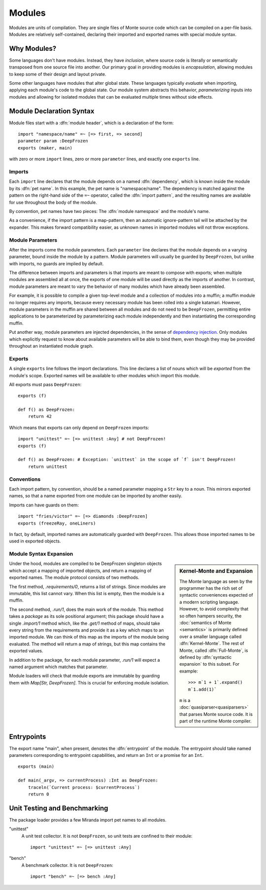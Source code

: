 .. _modules:

Modules
=======

Modules are units of compilation. They are single files of Monte source code
which can be compiled on a per-file basis. Modules are relatively
self-contained, declaring their imported and exported names with special
module syntax.

Why Modules?
------------

Some languages don't have modules. Instead, they have *inclusion*, where
source code is literally or semantically transposed from one source file into
another. Our primary goal in providing modules is *encapsulation*, allowing
modules to keep some of their design and layout private.

Some other languages have modules that alter global state. These languages
typically *evaluate* when importing, applying each module's code to the global
state. Our module system abstracts this behavior, *parameterizing* inputs into
modules and allowing for isolated modules that can be evaluated multiple times
without side effects.

.. _module-decl:

Module Declaration Syntax
-------------------------

Module files start with a :dfn:`module header`, which is a declaration of the
form::

    import "namespace/name" =~ [=> first, => second]
    parameter param :DeepFrozen
    exports (maker, main)

with zero or more ``import`` lines, zero or more ``parameter`` lines, and
exactly one ``exports`` line.

.. _imports:

Imports
~~~~~~~

.. index:: dependency, pet name, import pattern

Each ``import`` line declares that the module depends on a named
:dfn:`dependency`, which is known inside the module by its :dfn:`pet name`. In
this example, the pet name is "namespace/name". The dependency is matched
against the pattern on the right-hand side of the ``=~`` operator, called the
:dfn:`import pattern`, and the resulting names are available for use
throughout the body of the module.

By convention, pet names have two pieces: The :dfn:`module namespace` and the
module's name.

.. todo::
    When new packaging efforts are ready, update this to mention that module
    namespaces are either the stdlib or a package name.

As a convenience, if the import pattern is a map-pattern, then an automatic
ignore-pattern tail will be attached by the expander. This makes forward
compatibility easier, as unknown names in imported modules will not throw
exceptions.

Module Parameters
~~~~~~~~~~~~~~~~~

After the imports come the module parameters. Each ``parameter`` line declares
that the module depends on a varying parameter, bound inside the module by a
pattern. Module parameters will usually be guarded by ``DeepFrozen``, but
unlike with imports, no guards are implied by default.

The difference between imports and parameters is that imports are meant to
compose with exports; when multiple modules are assembled all at once, the
exports of one module will be used directly as the imports of another. In
contrast, module parameters are meant to vary the behavior of many modules
which have already been assembled.

For example, it is possible to compile a given top-level module and a
collection of modules into a muffin; a muffin module no longer requires any
imports, because every necessary module has been rolled into a single
katamari. However, module parameters in the muffin are shared between all
modules and do not need to be ``DeepFrozen``, permitting entire applications
to be parameterized by parameterizing each module independently and then
instantiating the corresponding muffin.

Put another way, module parameters are injected dependencies, in the sense of
`dependency injection`_. Only modules which explicitly request to know about
available parameters will be able to bind them, even though they may be
provided throughout an instantiated module graph.

.. _dependency injection: https://en.wikipedia.org/wiki/Dependency_injection

.. _exports:

Exports
~~~~~~~

A single ``exports`` line follows the import declarations. This line declares a
list of nouns which will be *exported* from the module's scope. Exported names
will be available to other modules which import this module.

All exports must pass ``DeepFrozen``::

    exports (f)

    def f() as DeepFrozen:
        return 42

Which means that exports can only depend on ``DeepFrozen`` imports::

    import "unittest" =~ [=> unittest :Any] # not DeepFrozen!
    exports (f)

    def f() as DeepFrozen: # Exception: `unittest` in the scope of `f` isn't DeepFrozen!
        return unittest

.. syntax:: module_header

   Ap('Module',
    SepBy(Sigil("imports", P('StrExpr'), Sigil("=~", NonTerminal('pattern')))),
    NonTerminal('exports'))

.. syntax:: exports

   Sigil('exports', Brackets("(", SepBy(NonTerminal('name'), ","), ")"))

Conventions
~~~~~~~~~~~

Each import pattern, by convention, should be a named parameter mapping a
``Str`` key to a noun. This mirrors exported names, so that a name exported
from one module can be imported by another easily.

Imports can have guards on them::

    import "fries/victor" =~ [=> diamonds :DeepFrozen]
    exports (freezeRay, oneLiners)

In fact, by default, imported names are automatically guarded with
``DeepFrozen``. This allows those imported names to be used in exported
objects.

.. _module_expansion:

Module Syntax Expansion
~~~~~~~~~~~~~~~~~~~~~~~

.. sidebar:: Kernel-Monte and Expansion

      .. index: kernel, Kernel Monte, expansion
      .. index:: expansion, syntactic expansion

      The Monte language as seen by the programmer has the rich set of
      syntactic conveniences expected of a modern scripting language.
      However, to avoid complexity that so often hampers security, the
      :doc:`semantics of Monte <semantics>` is primarily defined over a
      smaller language called :dfn:`Kernel-Monte`. The rest of Monte,
      called :dfn:`Full-Monte`, is defined by :dfn:`syntactic expansion`
      to this subset. For example::

         >>> m`1 + 1`.expand()
         m`1.add(1)`

      ``m`` is a :doc:`quasiparser<quasiparsers>` that parses
      Monte source code. It is part of the runtime Monte compiler.

Under the hood, modules are compiled to be DeepFrozen singleton objects which
accept a mapping of imported objects, and return a mapping of exported names.
The module protocol consists of two methods.

The first method, `.requirements/0`, returns a list of strings. Since modules
are immutable, this list cannot vary. When this list is empty, then the module
is a muffin.

The second method, `.run/1`, does the main work of the module. This method
takes a *package* as its sole positional argument; this package should have a
single `.import/1` method which, like the `.get/1` method of maps, should take
every string from the requirements and provide it as a key which maps to an
imported module. We can think of this map as the imports of the module being
evaluated. The method will return a map of strings, but this map contains the
exported values.

In addition to the package, for each module parameter, `.run/1` will expect a
named argument which matches that parameter.

Module loaders will check that module exports are immutable by guarding them
with `Map[Str, DeepFrozen]`. This is crucial for enforcing module isolation.

.. index:: entrypoint, main, entrypoint capabilities
.. _entrypoints:

Entrypoints
-----------

The export name "main", when present, denotes the :dfn:`entrypoint` of the
module.  The entrypoint should take named parameters corresponding to
entrypoint capabilities, and return an ``Int`` or a promise for an ``Int``.

::

    exports (main)

    def main(_argv, => currentProcess) :Int as DeepFrozen:
        traceln(`Current process: $currentProcess`)
        return 0

Unit Testing and Benchmarking
-----------------------------

The package loader provides a few Miranda import pet names to all modules.

"unittest"
    A unit test collector. It is not ``DeepFrozen``, so unit tests are
    confined to their module::

      import "unittest" =~ [=> unittest :Any]

"bench"
    A benchmark collector. It is not ``DeepFrozen``::

        import "bench" =~ [=> bench :Any]
